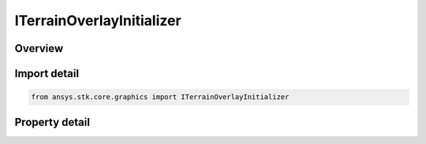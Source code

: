 ITerrainOverlayInitializer
==========================

.. py:class:: ansys.stk.core.graphics.ITerrainOverlayInitializer

   object
   
   A globe overlay which shows terrain.

.. py:currentmodule:: ITerrainOverlayInitializer

Overview
--------

.. tab-set::

    .. tab-item:: Properties
        
        .. list-table::
            :header-rows: 0
            :widths: auto

            * - :py:attr:`~ansys.stk.core.graphics.ITerrainOverlayInitializer.supported`
              - Gets whether the video card supports adding terrain overlay objects. Video cards that support OpenGL 1.2 or higher support terrain overlay objects.


Import detail
-------------

.. code-block:: python

    from ansys.stk.core.graphics import ITerrainOverlayInitializer


Property detail
---------------

.. py:property:: supported
    :canonical: ansys.stk.core.graphics.ITerrainOverlayInitializer.supported
    :type: bool

    Gets whether the video card supports adding terrain overlay objects. Video cards that support OpenGL 1.2 or higher support terrain overlay objects.


